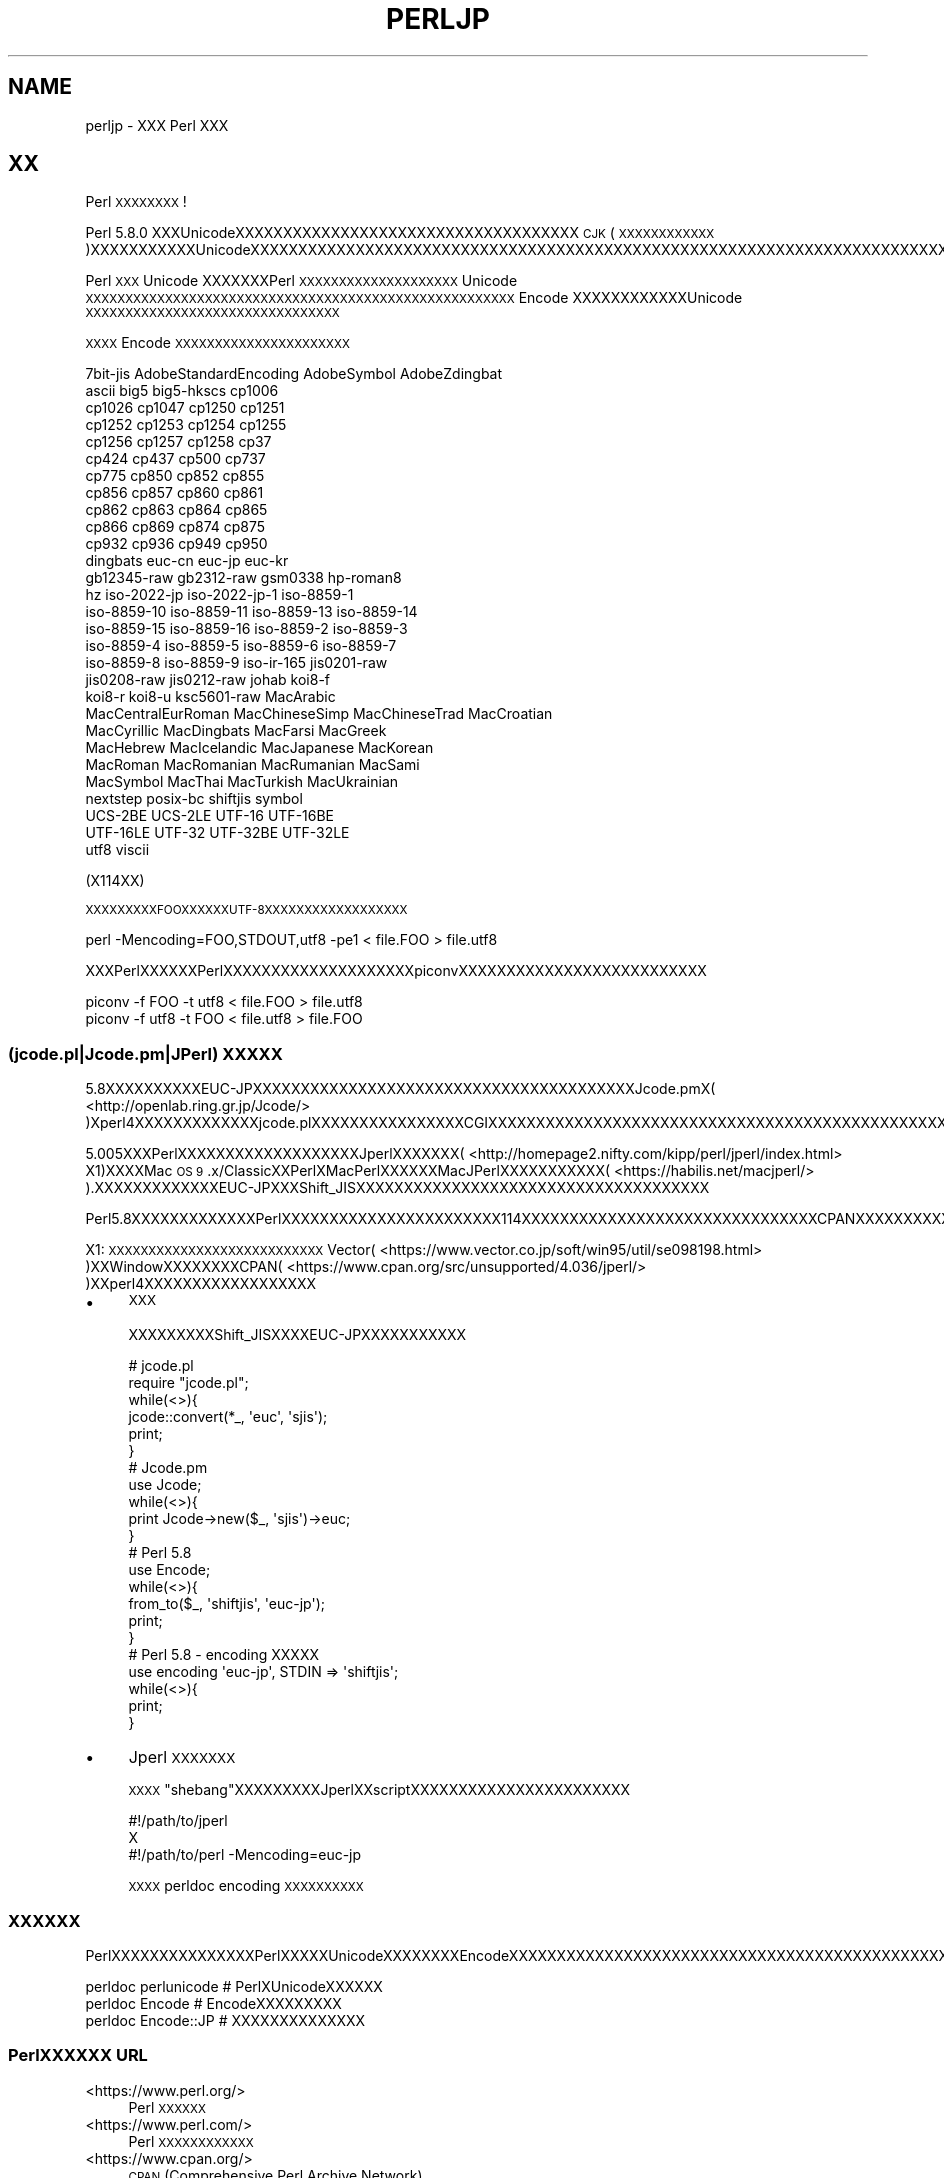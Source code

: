 .\" Automatically generated by Pod::Man 4.14 (Pod::Simple 3.43)
.\"
.\" Standard preamble:
.\" ========================================================================
.de Sp \" Vertical space (when we can't use .PP)
.if t .sp .5v
.if n .sp
..
.de Vb \" Begin verbatim text
.ft CW
.nf
.ne \\$1
..
.de Ve \" End verbatim text
.ft R
.fi
..
.\" Set up some character translations and predefined strings.  \*(-- will
.\" give an unbreakable dash, \*(PI will give pi, \*(L" will give a left
.\" double quote, and \*(R" will give a right double quote.  \*(C+ will
.\" give a nicer C++.  Capital omega is used to do unbreakable dashes and
.\" therefore won't be available.  \*(C` and \*(C' expand to `' in nroff,
.\" nothing in troff, for use with C<>.
.tr \(*W-
.ds C+ C\v'-.1v'\h'-1p'\s-2+\h'-1p'+\s0\v'.1v'\h'-1p'
.ie n \{\
.    ds -- \(*W-
.    ds PI pi
.    if (\n(.H=4u)&(1m=24u) .ds -- \(*W\h'-12u'\(*W\h'-12u'-\" diablo 10 pitch
.    if (\n(.H=4u)&(1m=20u) .ds -- \(*W\h'-12u'\(*W\h'-8u'-\"  diablo 12 pitch
.    ds L" ""
.    ds R" ""
.    ds C` ""
.    ds C' ""
'br\}
.el\{\
.    ds -- \|\(em\|
.    ds PI \(*p
.    ds L" ``
.    ds R" ''
.    ds C`
.    ds C'
'br\}
.\"
.\" Escape single quotes in literal strings from groff's Unicode transform.
.ie \n(.g .ds Aq \(aq
.el       .ds Aq '
.\"
.\" If the F register is >0, we'll generate index entries on stderr for
.\" titles (.TH), headers (.SH), subsections (.SS), items (.Ip), and index
.\" entries marked with X<> in POD.  Of course, you'll have to process the
.\" output yourself in some meaningful fashion.
.\"
.\" Avoid warning from groff about undefined register 'F'.
.de IX
..
.nr rF 0
.if \n(.g .if rF .nr rF 1
.if (\n(rF:(\n(.g==0)) \{\
.    if \nF \{\
.        de IX
.        tm Index:\\$1\t\\n%\t"\\$2"
..
.        if !\nF==2 \{\
.            nr % 0
.            nr F 2
.        \}
.    \}
.\}
.rr rF
.\"
.\" Accent mark definitions (@(#)ms.acc 1.5 88/02/08 SMI; from UCB 4.2).
.\" Fear.  Run.  Save yourself.  No user-serviceable parts.
.    \" fudge factors for nroff and troff
.if n \{\
.    ds #H 0
.    ds #V .8m
.    ds #F .3m
.    ds #[ \f1
.    ds #] \fP
.\}
.if t \{\
.    ds #H ((1u-(\\\\n(.fu%2u))*.13m)
.    ds #V .6m
.    ds #F 0
.    ds #[ \&
.    ds #] \&
.\}
.    \" simple accents for nroff and troff
.if n \{\
.    ds ' \&
.    ds ` \&
.    ds ^ \&
.    ds , \&
.    ds ~ ~
.    ds /
.\}
.if t \{\
.    ds ' \\k:\h'-(\\n(.wu*8/10-\*(#H)'\'\h"|\\n:u"
.    ds ` \\k:\h'-(\\n(.wu*8/10-\*(#H)'\`\h'|\\n:u'
.    ds ^ \\k:\h'-(\\n(.wu*10/11-\*(#H)'^\h'|\\n:u'
.    ds , \\k:\h'-(\\n(.wu*8/10)',\h'|\\n:u'
.    ds ~ \\k:\h'-(\\n(.wu-\*(#H-.1m)'~\h'|\\n:u'
.    ds / \\k:\h'-(\\n(.wu*8/10-\*(#H)'\z\(sl\h'|\\n:u'
.\}
.    \" troff and (daisy-wheel) nroff accents
.ds : \\k:\h'-(\\n(.wu*8/10-\*(#H+.1m+\*(#F)'\v'-\*(#V'\z.\h'.2m+\*(#F'.\h'|\\n:u'\v'\*(#V'
.ds 8 \h'\*(#H'\(*b\h'-\*(#H'
.ds o \\k:\h'-(\\n(.wu+\w'\(de'u-\*(#H)/2u'\v'-.3n'\*(#[\z\(de\v'.3n'\h'|\\n:u'\*(#]
.ds d- \h'\*(#H'\(pd\h'-\w'~'u'\v'-.25m'\f2\(hy\fP\v'.25m'\h'-\*(#H'
.ds D- D\\k:\h'-\w'D'u'\v'-.11m'\z\(hy\v'.11m'\h'|\\n:u'
.ds th \*(#[\v'.3m'\s+1I\s-1\v'-.3m'\h'-(\w'I'u*2/3)'\s-1o\s+1\*(#]
.ds Th \*(#[\s+2I\s-2\h'-\w'I'u*3/5'\v'-.3m'o\v'.3m'\*(#]
.ds ae a\h'-(\w'a'u*4/10)'e
.ds Ae A\h'-(\w'A'u*4/10)'E
.    \" corrections for vroff
.if v .ds ~ \\k:\h'-(\\n(.wu*9/10-\*(#H)'\s-2\u~\d\s+2\h'|\\n:u'
.if v .ds ^ \\k:\h'-(\\n(.wu*10/11-\*(#H)'\v'-.4m'^\v'.4m'\h'|\\n:u'
.    \" for low resolution devices (crt and lpr)
.if \n(.H>23 .if \n(.V>19 \
\{\
.    ds : e
.    ds 8 ss
.    ds o a
.    ds d- d\h'-1'\(ga
.    ds D- D\h'-1'\(hy
.    ds th \o'bp'
.    ds Th \o'LP'
.    ds ae ae
.    ds Ae AE
.\}
.rm #[ #] #H #V #F C
.\" ========================================================================
.\"
.IX Title "PERLJP 1"
.TH PERLJP 1 "2021-06-26" "perl v5.36.0" "Perl Programmers Reference Guide"
.\" For nroff, turn off justification.  Always turn off hyphenation; it makes
.\" way too many mistakes in technical documents.
.if n .ad l
.nh
.SH "NAME"
perljp \- XXX Perl XXX
.SH "XX"
.IX Header "XX"
Perl \s-1XXXXXXXX\s0!
.PP
Perl 5.8.0 XXXUnicodeXXXXXXXXXXXXXXXXXXXXXXXXXXXXXXXXXXXX \s-1CJK\s0 (\s-1XXXXXXXXXXXX\s0)XXXXXXXXXXXUnicodeXXXXXXXXXXXXXXXXXXXXXXXXXXXXXXXXXXXXXXXXXXXXXXXXXXXXXXXXXXXXXXXXXXXXXXXXXXXXXXXXXXXXXXXXXXXXXXXXXXXXXXOSXXXXXXXXXXXXXXX(PCXXXMacintosh)XXXXXXXXXXXX
.PP
Perl \s-1XXX\s0 Unicode XXXXXXXPerl \s-1XXXXXXXXXXXXXXXXXXXX\s0 Unicode \s-1XXXXXXXXXXXXXXXXXXXXXXXXXXXXXXXXXXXXXXXXXXXXXXXXXXXXXX\s0 Encode XXXXXXXXXXXXUnicode \s-1XXXXXXXXXXXXXXXXXXXXXXXXXXXXXXXX\s0
.PP
\&\s-1XXXX\s0 Encode \s-1XXXXXXXXXXXXXXXXXXXXXX\s0
.PP
.Vb 10
\&  7bit\-jis      AdobeStandardEncoding AdobeSymbol       AdobeZdingbat
\&  ascii             big5              big5\-hkscs        cp1006
\&  cp1026            cp1047            cp1250            cp1251
\&  cp1252            cp1253            cp1254            cp1255
\&  cp1256            cp1257            cp1258            cp37
\&  cp424             cp437             cp500             cp737
\&  cp775             cp850             cp852             cp855
\&  cp856             cp857             cp860             cp861
\&  cp862             cp863             cp864             cp865
\&  cp866             cp869             cp874             cp875
\&  cp932             cp936             cp949             cp950
\&  dingbats          euc\-cn            euc\-jp            euc\-kr
\&  gb12345\-raw       gb2312\-raw        gsm0338           hp\-roman8
\&  hz                iso\-2022\-jp       iso\-2022\-jp\-1     iso\-8859\-1
\&  iso\-8859\-10       iso\-8859\-11       iso\-8859\-13       iso\-8859\-14
\&  iso\-8859\-15       iso\-8859\-16       iso\-8859\-2        iso\-8859\-3
\&  iso\-8859\-4        iso\-8859\-5        iso\-8859\-6        iso\-8859\-7
\&  iso\-8859\-8        iso\-8859\-9        iso\-ir\-165        jis0201\-raw
\&  jis0208\-raw       jis0212\-raw       johab             koi8\-f
\&  koi8\-r            koi8\-u            ksc5601\-raw       MacArabic
\&  MacCentralEurRoman  MacChineseSimp    MacChineseTrad    MacCroatian
\&  MacCyrillic       MacDingbats       MacFarsi          MacGreek
\&  MacHebrew         MacIcelandic      MacJapanese       MacKorean
\&  MacRoman          MacRomanian       MacRumanian       MacSami
\&  MacSymbol         MacThai           MacTurkish        MacUkrainian
\&  nextstep          posix\-bc          shiftjis          symbol
\&  UCS\-2BE           UCS\-2LE           UTF\-16            UTF\-16BE
\&  UTF\-16LE          UTF\-32            UTF\-32BE          UTF\-32LE
\&  utf8              viscii
.Ve
.PP
(X114XX)
.PP
\&\s-1XXXXXXXXXFOOXXXXXXUTF\-8XXXXXXXXXXXXXXXXXX\s0
.PP
.Vb 1
\&    perl \-Mencoding=FOO,STDOUT,utf8 \-pe1 < file.FOO > file.utf8
.Ve
.PP
XXXPerlXXXXXXPerlXXXXXXXXXXXXXXXXXXXXpiconvXXXXXXXXXXXXXXXXXXXXXXXXXX
.PP
.Vb 2
\&   piconv \-f FOO \-t utf8 < file.FOO > file.utf8
\&   piconv \-f utf8 \-t FOO < file.utf8 > file.FOO
.Ve
.SS "(jcode.pl|Jcode.pm|JPerl) \s-1XXXXX\s0"
.IX Subsection "(jcode.pl|Jcode.pm|JPerl) XXXXX"
5.8XXXXXXXXXXEUC\-JPXXXXXXXXXXXXXXXXXXXXXXXXXXXXXXXXXXXXXXXXJcode.pmX( <http://openlab.ring.gr.jp/Jcode/> )Xperl4XXXXXXXXXXXXXjcode.plXXXXXXXXXXXXXXXXCGIXXXXXXXXXXXXXXXXXXXXXXXXXXXXXXXXXXXXXXXXXXXXXXXXXXXXXXXXXXXXXX
.PP
5.005XXXPerlXXXXXXXXXXXXXXXXXXXJperlXXXXXXX( <http://homepage2.nifty.com/kipp/perl/jperl/index.html> X1)XXXXMac \s-1OS 9\s0.x/ClassicXXPerlXMacPerlXXXXXXMacJPerlXXXXXXXXXXX( <https://habilis.net/macjperl/> ).XXXXXXXXXXXXXEUC\-JPXXXShift_JISXXXXXXXXXXXXXXXXXXXXXXXXXXXXXXXXXXXXX
.PP
Perl5.8XXXXXXXXXXXXXPerlXXXXXXXXXXXXXXXXXXXXXXX114XXXXXXXXXXXXXXXXXXXXXXXXXXXXXXXCPANXXXXXXXXXXXXXXXXXXXXXXXXXXXXXXXXXXXXXXXXXXX
.PP
X1: \s-1XXXXXXXXXXXXXXXXXXXXXXXXXXX\s0 Vector( <https://www.vector.co.jp/soft/win95/util/se098198.html> )XXWindowXXXXXXXXCPAN( <https://www.cpan.org/src/unsupported/4.036/jperl/> )XXperl4XXXXXXXXXXXXXXXXXX
.IP "\(bu" 4
\&\s-1XXX\s0
.Sp
XXXXXXXXXShift_JISXXXXEUC\-JPXXXXXXXXXXX
.Sp
.Vb 10
\&  # jcode.pl
\&  require "jcode.pl";
\&  while(<>){
\&    jcode::convert(*_, \*(Aqeuc\*(Aq, \*(Aqsjis\*(Aq);
\&    print;
\&  }
\&  # Jcode.pm
\&  use Jcode;
\&  while(<>){
\&        print Jcode\->new($_, \*(Aqsjis\*(Aq)\->euc;
\&  }
\&  # Perl 5.8
\&  use Encode;
\&  while(<>){
\&    from_to($_, \*(Aqshiftjis\*(Aq, \*(Aqeuc\-jp\*(Aq);
\&    print;
\&  }
\&  # Perl 5.8 \- encoding XXXXX
\&  use encoding \*(Aqeuc\-jp\*(Aq, STDIN => \*(Aqshiftjis\*(Aq;
\&  while(<>){
\&        print;
\&  }
.Ve
.IP "\(bu" 4
Jperl \s-1XXXXXXX\s0
.Sp
\&\s-1XXXX\s0\*(L"shebang\*(R"XXXXXXXXXJperlXXscriptXXXXXXXXXXXXXXXXXXXXXXX
.Sp
.Vb 3
\&   #!/path/to/jperl
\&   X
\&   #!/path/to/perl \-Mencoding=euc\-jp
.Ve
.Sp
\&\s-1XXXX\s0 perldoc encoding \s-1XXXXXXXXXX\s0
.SS "\s-1XXXXXX\s0"
.IX Subsection "XXXXXX"
PerlXXXXXXXXXXXXXXXPerlXXXXXUnicodeXXXXXXXXEncodeXXXXXXXXXXXXXXXXXXXXXXXXXXXXXXXXXXXXXXXXXXXXXXXXXXXXXXXXXXXXXXXXXXXXXXXX
.PP
.Vb 3
\&  perldoc perlunicode # PerlXUnicodeXXXXXX
\&  perldoc Encode      # EncodeXXXXXXXXX
\&  perldoc Encode::JP  # XXXXXXXXXXXXXX
.Ve
.SS "PerlXXXXXX \s-1URL\s0"
.IX Subsection "PerlXXXXXX URL"
.IP "<https://www.perl.org/>" 4
.IX Item "<https://www.perl.org/>"
Perl \s-1XXXXXX\s0
.IP "<https://www.perl.com/>" 4
.IX Item "<https://www.perl.com/>"
Perl \s-1XXXXXXXXXXXX\s0
.IP "<https://www.cpan.org/>" 4
.IX Item "<https://www.cpan.org/>"
\&\s-1CPAN\s0 (Comprehensive Perl Archive Network)
.IP "<https://metacpan.org/>" 4
.IX Item "<https://metacpan.org/>"
MetaCPAN \s-1CPANXXXXXXX\s0
.IP "<https://lists.perl.org/>" 4
.IX Item "<https://lists.perl.org/>"
Perl \s-1XXXXXXXXX\s0
.IP "<https://perldoc.jp/>" 4
.IX Item "<https://perldoc.jp/>"
perldoc.jp Perl \s-1XXXXXXXXXXXXXXXXXXXXXXXXXX\s0
.SS "PerlXXXXXXX \s-1URL\s0"
.IX Subsection "PerlXXXXXXX URL"
.IP "<http://www.oreilly.com.cn/>" 4
.IX Item "<http://www.oreilly.com.cn/>"
O'Reilly XXPerlXXXX(\s-1XXXXXX\s0)
.IP "<https://www.oreilly.co.jp/catalog/>" 4
.IX Item "<https://www.oreilly.co.jp/catalog/>"
XXXXXXXPerlXXXX(\s-1XXX\s0)
.SS "Perl \s-1XXXXXX\s0"
.IX Subsection "Perl XXXXXX"
.IP "<https://www.pm.org/groups/asia.html>" 4
.IX Item "<https://www.pm.org/groups/asia.html>"
\&\s-1XXXXXX\s0 Perl Mongers (PerlXXXXXXXXX) \s-1XX\s0
.IP "<https://japan.perlassociation.org>" 4
.IX Item "<https://japan.perlassociation.org>"
XXXXXXJapan Perl Association (\s-1JPA\s0) PerlXXXXXXXXXXXXXXXXXX
.SS "UnicodeXXXURL"
.IX Subsection "UnicodeXXXURL"
.IP "<https://www.unicode.org/>" 4
.IX Item "<https://www.unicode.org/>"
Unicode \s-1XXXXXXX\s0 (UnicodeXXXXXXX)
.IP "<https://www.cl.cam.ac.uk/%7Emgk25/unicode.html>" 4
.IX Item "<https://www.cl.cam.ac.uk/%7Emgk25/unicode.html>"
\&\s-1UTF\-8\s0 and Unicode \s-1FAQ\s0 for Unix/Linux
.IP "<https://wiki.kldp.org/Translations/html/UTF8\-Unicode\-KLDP/UTF8\-Unicode\-KLDP.html>" 4
.IX Item "<https://wiki.kldp.org/Translations/html/UTF8-Unicode-KLDP/UTF8-Unicode-KLDP.html>"
\&\s-1UTF\-8\s0 and Unicode \s-1FAQ\s0 for Unix/Linux (\s-1XXXXX\s0)
.SH "AUTHORS"
.IX Header "AUTHORS"
.IP "\(bu" 4
Jarkko Hietaniemi <jhi@iki.fi>
.IP "\(bu" 4
Dan Kogai (\s-1XXXX\s0) <dankogai@dan.co.jp>
.IP "\(bu" 4
Shogo Ichinose (\s-1XXXXXX\s0) <shogo82148@gmail.com>
